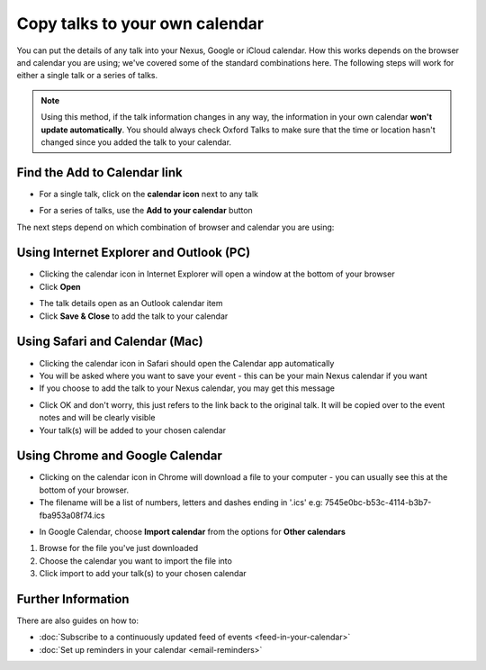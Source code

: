 


Copy talks to your own calendar
===============================

You can put the details of any talk into your Nexus, Google or iCloud calendar. How this works depends on the browser and calendar you are using; we've covered some of the standard combinations here. The following steps will work for either a single talk or a series of talks.

.. Note:: Using this method, if the talk information changes in any way, the information in your own calendar **won't update automatically**. You should always check Oxford Talks to make sure that the time or location hasn't changed since you added the talk to your calendar.

Find the Add to Calendar link
-----------------------------

.. image:: images/add-to-your-calendar/find-the-add-to-calendar-link.png
   :alt: Find the Add to Calendar link
   :height: 303px
   :width: 610px
   :align: center


* For a single talk, click on the **calendar icon** next to any talk

.. image:: images/add-to-your-calendar/536c841c-c8cd-463d-9a97-9600c5ecadf7.png
   :alt: 
   :height: 158px
   :width: 614px
   :align: center


* For a series of talks, use the **Add to your calendar** button

The next steps depend on which combination of browser and calendar you are using:

Using Internet Explorer and Outlook (PC)
----------------------------------------

.. image:: images/add-to-your-calendar/using-internet-explorer-and-outlook--pc-.png
   :alt: Using Internet Explorer and Outlook (PC)
   :height: 168px
   :width: 802px
   :align: center


* Clicking the calendar icon in Internet Explorer will open a window at the bottom of your browser
* Click **Open**

.. image:: images/add-to-your-calendar/a76b304c-99bd-41f3-a3a6-8e8196a54840.png
   :alt: 
   :height: 379px
   :width: 600px
   :align: center


* The talk details open as an Outlook calendar item
* Click **Save & Close** to add the talk to your calendar

Using Safari and Calendar (Mac)
-------------------------------

.. image:: images/add-to-your-calendar/using-safari-and-calendar--mac-.png
   :alt: Using Safari and Calendar (Mac)
   :height: 308px
   :width: 614px
   :align: center


* Clicking the calendar icon in Safari should open the Calendar app automatically
* You will be asked where you want to save your event - this can be your main Nexus calendar if you want
* If you choose to add the talk to your Nexus calendar, you may get this message

.. image:: images/add-to-your-calendar/dbfadfa7-5d03-4c94-b499-59a1d773259c.png
   :alt: 
   :height: 290px
   :width: 567px
   :align: center


* Click OK and don't worry, this just refers to the link back to the original talk. It will be copied over to the event notes and will be clearly visible
* Your talk(s) will be added to your chosen calendar

Using Chrome and Google Calendar
--------------------------------

* Clicking on the calendar icon in Chrome will download a file to your computer - you can usually see this at the bottom of your browser.
* The filename will be a list of numbers, letters and dashes ending in '.ics' e.g: 7545e0bc-b53c-4114-b3b7-fba953a08f74.ics

.. image:: images/add-to-your-calendar/using-chrome-and-google-calendar.png
   :alt: Using Chrome and Google Calendar
   :height: 299px
   :width: 614px
   :align: center


* In Google Calendar, choose **Import calendar** from the options for **Other calendars**

.. image:: images/add-to-your-calendar/09b5c8b5-2f97-4050-99c4-93004870fab0.png
   :alt: 
   :height: 378px
   :width: 614px
   :align: center


#. Browse for the file you've just downloaded
#. Choose the calendar you want to import the file into
#. Click import to add your talk(s) to your chosen calendar

.. image:: images/add-to-your-calendar/b36986a4-a369-4e8b-a1a7-0f065b34c676.png
   :alt: 
   :height: 328px
   :width: 588px
   :align: center


Further Information
-------------------

There are also guides on how to:

* :doc:`Subscribe to a continuously updated feed of events <feed-in-your-calendar>`
* :doc:`Set up reminders in your calendar <email-reminders>`